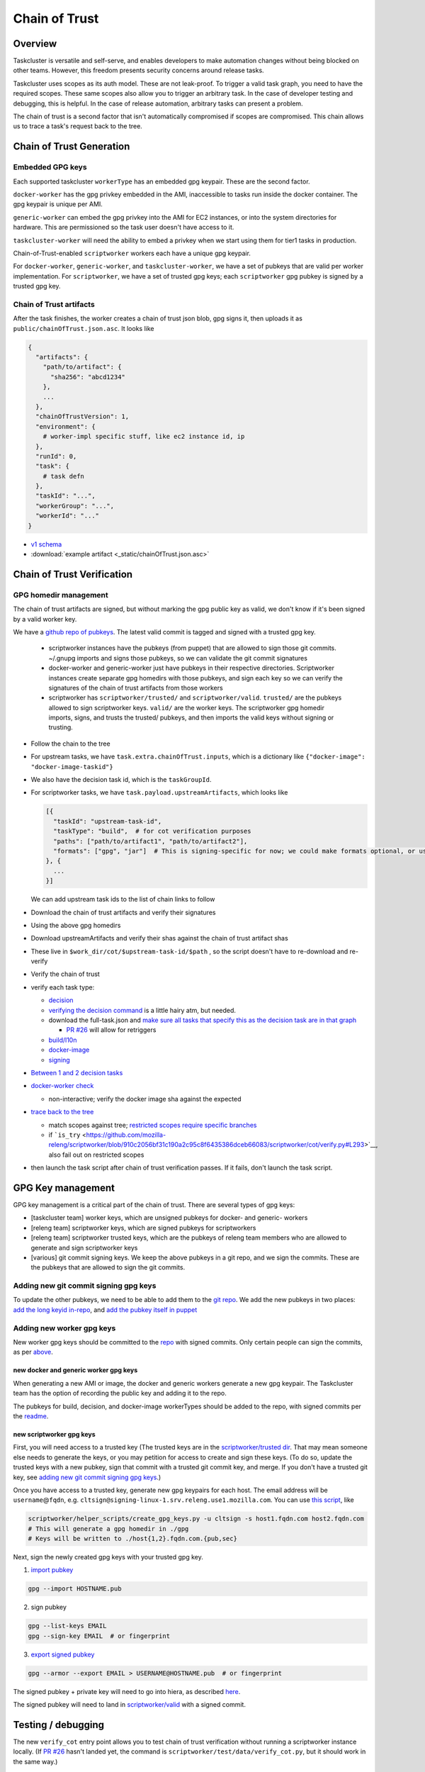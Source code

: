 Chain of Trust
==============

Overview
--------

Taskcluster is versatile and self-serve, and enables developers to make
automation changes without being blocked on other teams. However, this
freedom presents security concerns around release tasks.

Taskcluster uses scopes as its auth model. These are not leak-proof. To
trigger a valid task graph, you need to have the required scopes. These
same scopes also allow you to trigger an arbitrary task. In the case of
developer testing and debugging, this is helpful. In the case of release
automation, arbitrary tasks can present a problem.

The chain of trust is a second factor that isn't automatically
compromised if scopes are compromised. This chain allows us to trace a
task's request back to the tree.

Chain of Trust Generation
-------------------------

Embedded GPG keys
~~~~~~~~~~~~~~~~~

Each supported taskcluster ``workerType`` has an embedded gpg keypair.
These are the second factor.

``docker-worker`` has the gpg privkey embedded in the AMI, inaccessible
to tasks run inside the docker container. The gpg keypair is unique per
AMI.

``generic-worker`` can embed the gpg privkey into the AMI for EC2
instances, or into the system directories for hardware. This are
permissioned so the task user doesn't have access to it.

``taskcluster-worker`` will need the ability to embed a privkey when we
start using them for tier1 tasks in production.

Chain-of-Trust-enabled ``scriptworker`` workers each have a unique gpg
keypair.

For ``docker-worker``, ``generic-worker``, and ``taskcluster-worker``,
we have a set of pubkeys that are valid per worker implementation. For
``scriptworker``, we have a set of trusted gpg keys; each
``scriptworker`` gpg pubkey is signed by a trusted gpg key.

Chain of Trust artifacts
~~~~~~~~~~~~~~~~~~~~~~~~

After the task finishes, the worker creates a chain of trust json blob,
gpg signs it, then uploads it as ``public/chainOfTrust.json.asc``. It
looks like

.. code:: python

        {
          "artifacts": {
            "path/to/artifact": {
              "sha256": "abcd1234"
            },
            ...
          },
          "chainOfTrustVersion": 1,
          "environment": {
            # worker-impl specific stuff, like ec2 instance id, ip
          },
          "runId": 0,
          "task": {
            # task defn
          },
          "taskId": "...",
          "workerGroup": "...",
          "workerId": "..."
        }

-  `v1
   schema <https://github.com/mozilla-releng/scriptworker/blob/master/scriptworker/data/cot_v1_schema.json>`__
-  :download:`example artifact <_static/chainOfTrust.json.asc>`

Chain of Trust Verification
---------------------------

GPG homedir management
~~~~~~~~~~~~~~~~~~~~~~

The chain of trust artifacts are signed, but without marking the gpg
public key as valid, we don't know if it's been signed by a valid worker key.

We have a `github repo of pubkeys <https://github.com/mozilla-releng/cot-gpg-keys>`__.
The latest valid commit is tagged and signed with a trusted gpg key.

   -  scriptworker instances have the pubkeys (from puppet) that are
      allowed to sign those git commits. ~/.gnupg imports and signs
      those pubkeys, so we can validate the git commit signatures
   -  docker-worker and generic-worker just have pubkeys in their
      respective directories. Scriptworker instances create separate gpg
      homedirs with those pubkeys, and sign each key so we can verify
      the signatures of the chain of trust artifacts from those workers
   -  scriptworker has ``scriptworker/trusted/`` and
      ``scriptworker/valid``. ``trusted/`` are the pubkeys allowed to
      sign scriptworker keys. ``valid/`` are the worker keys. The
      scriptworker gpg homedir imports, signs, and trusts the trusted/
      pubkeys, and then imports the valid keys without signing or
      trusting.

-  Follow the chain to the tree
-  For upstream tasks, we have ``task.extra.chainOfTrust.inputs``, which
   is a dictionary like ``{"docker-image": "docker-image-taskid"}``
-  We also have the decision task id, which is the ``taskGroupId``.
-  For scriptworker tasks, we have ``task.payload.upstreamArtifacts``,
   which looks like

   .. code:: python

         [{
           "taskId": "upstream-task-id",
           "taskType": "build",  # for cot verification purposes
           "paths": ["path/to/artifact1", "path/to/artifact2"],
           "formats": ["gpg", "jar"]  # This is signing-specific for now; we could make formats optional, or use it for other task-specific info
         }, {
           ...
         }]

   We can add upstream task ids to the list of chain links to follow
-  Download the chain of trust artifacts and verify their signatures
-  Using the above gpg homedirs
-  Download upstreamArtifacts and verify their shas against the chain of
   trust artifact shas
-  These live in ``$work_dir/cot/$upstream-task-id/$path`` , so the
   script doesn't have to re-download and re-verify
-  Verify the chain of trust
-  verify each task type:

   -  `decision <https://github.com/mozilla-releng/scriptworker/blob/910c2056bf31c190a2c95c8f6435386dceb66083/scriptworker/cot/verify.py#L759>`__
   -  `verifying the decision
      command <https://github.com/mozilla-releng/scriptworker/blob/910c2056bf31c190a2c95c8f6435386dceb66083/scriptworker/cot/verify.py#L685>`__
      is a little hairy atm, but needed.
   -  download the full-task.json and `make sure all tasks that specify
      this as the decision task are in that
      graph <https://github.com/mozilla-releng/scriptworker/blob/910c2056bf31c190a2c95c8f6435386dceb66083/scriptworker/cot/verify.py#L643>`__

      -  `PR
         #26 <https://github.com/mozilla-releng/scriptworker/pull/26>`__
         will allow for retriggers

   -  `build/l10n <https://github.com/mozilla-releng/scriptworker/blob/910c2056bf31c190a2c95c8f6435386dceb66083/scriptworker/cot/verify.py#L793>`__
   -  `docker-image <https://github.com/mozilla-releng/scriptworker/blob/910c2056bf31c190a2c95c8f6435386dceb66083/scriptworker/cot/verify.py#L826>`__
   -  `signing <https://github.com/mozilla-releng/scriptworker/blob/910c2056bf31c190a2c95c8f6435386dceb66083/scriptworker/cot/verify.py#L849>`__

-  `Between 1 and 2 decision
   tasks <https://github.com/mozilla-releng/scriptworker/blob/910c2056bf31c190a2c95c8f6435386dceb66083/scriptworker/cot/verify.py#L864>`__
-  `docker-worker
   check <https://github.com/mozilla-releng/scriptworker/blob/910c2056bf31c190a2c95c8f6435386dceb66083/scriptworker/cot/verify.py#L917>`__

   -  non-interactive; verify the docker image sha against the expected

-  `trace back to the
   tree <https://github.com/mozilla-releng/scriptworker/blob/910c2056bf31c190a2c95c8f6435386dceb66083/scriptworker/cot/verify.py#L992>`__

   -  match scopes against tree; `restricted scopes require specific
      branches <https://github.com/mozilla-releng/scriptworker/blob/910c2056bf31c190a2c95c8f6435386dceb66083/scriptworker/constants.py#L213-L245>`__
   -  if
      ```is_try`` <https://github.com/mozilla-releng/scriptworker/blob/910c2056bf31c190a2c95c8f6435386dceb66083/scriptworker/cot/verify.py#L293>`__,
      also fail out on restricted scopes

-  then launch the task script after chain of trust verification passes.
   If it fails, don't launch the task script.

GPG Key management
------------------

GPG key management is a critical part of the chain of trust. There are
several types of gpg keys:

-  [taskcluster team] worker keys, which are unsigned pubkeys for
   docker- and generic- workers
-  [releng team] scriptworker keys, which are signed pubkeys for
   scriptworkers
-  [releng team] scriptworker trusted keys, which are the pubkeys of
   releng team members who are allowed to generate and sign scriptworker
   keys
-  [various] git commit signing keys. We keep the above pubkeys in a git
   repo, and we sign the commits. These are the pubkeys that are allowed
   to sign the git commits.

Adding new git commit signing gpg keys
~~~~~~~~~~~~~~~~~~~~~~~~~~~~~~~~~~~~~~

To update the other pubkeys, we need to be able to add them to the `git
repo <https://github.com/mozilla-releng/cot-gpg-keys>`__. We add the new
pubkeys in two places: `add the long keyid
in-repo <https://github.com/mozilla-releng/cot-gpg-keys/blob/master/check_commit_signatures.py#L13>`__,
and `add the pubkey itself in
puppet <http://hg.mozilla.org/build/puppet/file/tip/modules/scriptworker/files/git_pubkeys>`__

Adding new worker gpg keys
~~~~~~~~~~~~~~~~~~~~~~~~~~

New worker gpg keys should be committed to the
`repo <https://github.com/mozilla-releng/cot-gpg-keys>`__ with signed
commits. Only certain people can sign the commits, as per
`above <#adding-new-git-commit-signing-gpg-keys>`__.

new docker and generic worker gpg keys
^^^^^^^^^^^^^^^^^^^^^^^^^^^^^^^^^^^^^^

When generating a new AMI or image, the docker and generic workers
generate a new gpg keypair. The Taskcluster team has the option of
recording the public key and adding it to the repo.

The pubkeys for build, decision, and docker-image workerTypes should be
added to the repo, with signed commits per the
`readme <https://github.com/mozilla-releng/cot-gpg-keys/blob/master/README.md>`__.

new scriptworker gpg keys
^^^^^^^^^^^^^^^^^^^^^^^^^

First, you will need access to a trusted key (The trusted keys are in
the `scriptworker/trusted
dir <https://github.com/mozilla-releng/cot-gpg-keys/tree/master/scriptworker/trusted>`__.
That may mean someone else needs to generate the keys, or you may
petition for access to create and sign these keys. (To do so, update the
trusted keys with a new pubkey, sign that commit with a trusted git
commit key, and merge. If you don't have a trusted git key, see `adding
new git commit signing gpg
keys <#adding-new-git-commit-signing-gpg-keys>`__.)

Once you have access to a trusted key, generate new gpg keypairs for
each host. The email address will be ``username``\ @\ ``fqdn``, e.g.
``cltsign@signing-linux-1.srv.releng.use1.mozilla.com``. You can use
`this
script <https://github.com/mozilla-releng/scriptworker/blob/master/helper_scripts/create_gpg_keys.py>`__,
like

.. code:: bash

    scriptworker/helper_scripts/create_gpg_keys.py -u cltsign -s host1.fqdn.com host2.fqdn.com
    # This will generate a gpg homedir in ./gpg
    # Keys will be written to ./host{1,2}.fqdn.com.{pub,sec}

Next, sign the newly created gpg keys with your trusted gpg key.

1. `import
   pubkey <https://access.redhat.com/documentation/en-US/Red_Hat_Enterprise_Linux/4/html/Step_by_Step_Guide/s1-gnupg-import.html>`__

.. code:: bash

       gpg --import HOSTNAME.pub

2. sign pubkey

.. code:: bash

    gpg --list-keys EMAIL
    gpg --sign-key EMAIL  # or fingerprint

3. `export signed
   pubkey <https://access.redhat.com/documentation/en-US/Red_Hat_Enterprise_Linux/4/html/Step_by_Step_Guide/s1-gnupg-export.html>`__

.. code:: bash

    gpg --armor --export EMAIL > USERNAME@HOSTNAME.pub  # or fingerprint

The signed pubkey + private key will need to go into hiera, as described
`here <new_instance.html#puppet>`__.

The signed pubkey will need to land in
`scriptworker/valid <https://github.com/mozilla-releng/cot-gpg-keys/tree/master/scriptworker/valid>`__
with a signed commit.

Testing / debugging
-------------------

The new ``verify_cot`` entry point allows you to test chain of trust
verification without running a scriptworker instance locally. (If `PR
#26 <https://github.com/mozilla-releng/scriptworker/pull/26>`__ hasn't
landed yet, the command is ``scriptworker/test/data/verify_cot.py``, but
it should work in the same way.)

Create the virtualenv
~~~~~~~~~~~~~~~~~~~~~

-  Install git, ``python>=3.5``, and python3 virtualenv

-  Clone scriptworker and create virtualenv:

.. code:: bash

        git clone https://github.com/mozilla-releng/scriptworker
        cd scriptworker
        virtualenv3 venv
        . venv/bin/activate
        python setup.py develop

-  Create a ~/.scriptworker or ./secrets.json with test client creds.

-  Create the client at `the client
   manager <https://tools.taskcluster.net/auth/clients/>`__. Mine has
   the ``assume:project:taskcluster:worker-test-scopes`` scope, but I
   don't think that's required.

-  The ~/.scriptworker or ./secrets.json file will look like this (fill
   in your clientId and accessToken):

.. code:: python

        {
          "credentials": {
            "clientId": "mozilla-ldap/asasaki@mozilla.com/signing-test",
            "accessToken": "********"
          }
        }

-  Find a scriptworker task on
   `treeherder <https://treeherder.mozilla.org>`__ to test.

-  Click it, click 'inspect task' in the lower left corner

-  The taskId will be in a field near the top of the page. E.g., for
   `this
   task <https://tools.taskcluster.net/task-inspector/#cbYd3U6dRRCKPUbKsEj1Iw/0>`__,
   the task id is ``cbYd3U6dRRCKPUbKsEj1Iw``

-  Now you should be able to test chain of trust verification! If `PR
   #26 <https://github.com/mozilla-releng/scriptworker/pull/26>`__ has
   landed, then

.. code:: bash

        verify_cot TASKID  # e.g., verify_cot cbYd3U6dRRCKPUbKsEj1Iw

Otherwise,

.. code:: bash

        scriptworker/test/data/verify_cot.py TASKID  # e.g., scriptworker/test/data/verify_cot.py cbYd3U6dRRCKPUbKsEj1Iw

